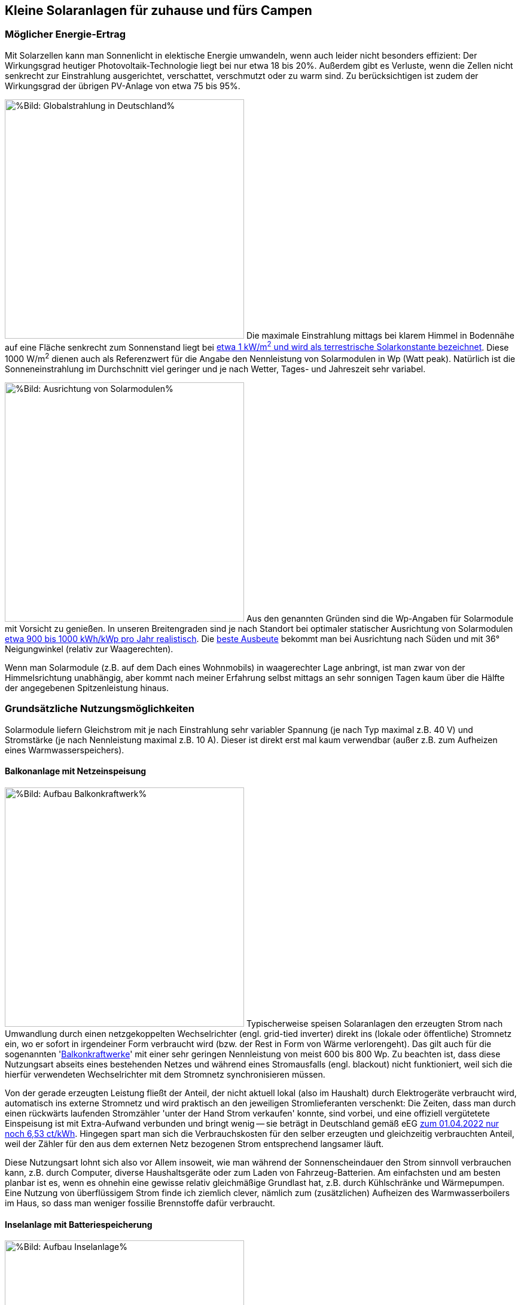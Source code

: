 == Kleine Solaranlagen für zuhause und fürs Campen

=== Möglicher Energie-Ertrag

Mit Solarzellen kann man Sonnenlicht in elektische Energie umwandeln,
wenn auch leider nicht besonders effizient:
Der Wirkungsgrad heutiger Photovoltaik-Technologie liegt bei nur etwa 18 bis 20%.
Außerdem gibt es Verluste, wenn die Zellen nicht senkrecht zur Einstrahlung ausgerichtet,
verschattet, verschmutzt oder zu warm sind.
Zu berücksichtigen ist zudem der Wirkungsgrad der übrigen PV-Anlage von etwa 75 bis 95%.

// https://www.photovoltaiksolarstrom.com/wp-content/uploads/2012/03/globalstrahlung_deutschland.jpg
image:Globalstrahlung_Deutschland.jpg[%Bild: Globalstrahlung in Deutschland%,400,align=right]
Die maximale Einstrahlung mittags bei klarem Himmel in Bodennähe
auf eine Fläche senkrecht zum Sonnenstand liegt bei
http://www.energieinfo.de/eglossar/sonneneinstrahlung[etwa 1 kW/m^2^
und wird als terrestrische Solarkonstante bezeichnet].
Diese 1000 W/m^2^ dienen auch als Referenzwert für
die Angabe den Nennleistung von Solarmodulen in Wp (Watt peak).
Natürlich ist die Sonneneinstrahlung im Durchschnitt viel geringer
und je nach Wetter, Tages- und Jahreszeit sehr variabel.

// https://www.energie-experten.org/fileadmin/System-Bilder/Inhalt_Bilder/Photovoltaik_Solarmodule_Leistung_Ausrichtung_Grafik_energie-experten.org.jpg
// https://i0.wp.com/machdeinenstrom.de/wp-content/uploads/2018/03/Azimut.png?w=855&ssl=1
image:Solarmodule_Ausrichtung2.webp[%Bild: Ausrichtung von Solarmodulen%,400,align=right]
Aus den genannten Gründen sind die Wp-Angaben für Solarmodule mit Vorsicht zu genießen.
In unseren Breitengraden sind je nach Standort
bei optimaler statischer Ausrichtung von Solarmodulen
https://www.energie-experten.org/erneuerbare-energien/photovoltaik/planung/ertrag[
etwa 900 bis 1000 kWh/kWp pro Jahr realistisch].
Die https://machdeinenstrom.de/optimaler-ertrag-mit-mini-solar-kraftwerken/[
beste Ausbeute] bekommt man bei Ausrichtung nach Süden
und mit 36° Neigungwinkel (relativ zur Waagerechten).

Wenn man Solarmodule (z.B. auf dem Dach eines Wohnmobils)
in waagerechter Lage anbringt, ist man zwar von der Himmelsrichtung unabhängig,
aber kommt nach meiner Erfahrung selbst mittags an sehr sonnigen Tagen
kaum über die Hälfte der angegebenen Spitzenleistung hinaus.


=== Grundsätzliche Nutzungsmöglichkeiten

Solarmodule liefern Gleichstrom mit je nach Einstrahlung sehr variabler Spannung
(je nach Typ maximal z.B. 40 V) und Stromstärke (je nach Nennleistung maximal z.B. 10 A).
Dieser ist direkt erst mal kaum verwendbar
(außer z.B. zum Aufheizen eines Warmwasserspeichers).

==== Balkonanlage mit Netzeinspeisung

// https://www.steckdosensolar.de/wp-content/uploads/2020/02/aufbau-balkonkraftwerk.jpg
image:Balkonkraftwerk.jpg[%Bild: Aufbau Balkonkraftwerk%,400,align=right]
Typischerweise speisen Solaranlagen den erzeugten Strom nach Umwandlung
durch einen netzgekoppelten Wechselrichter (engl. grid-tied inverter)
direkt ins (lokale oder öffentliche) Stromnetz ein, wo er sofort in
irgendeiner Form verbraucht wird (bzw. der Rest in Form von Wärme verlorengeht).
Das gilt auch für die sogenannten
// https://www.energie-experten.org/erneuerbare-energien/solarenergie/solaranlage/balkonkraftwerk
'https://www.steckdosensolar.de/[Balkonkraftwerke]' mit einer sehr geringen
Nennleistung von meist 600 bis 800 Wp.
Zu beachten ist, dass diese Nutzungsart abseits eines bestehenden Netzes und
während eines Stromausfalls (engl. blackout) nicht funktioniert, weil sich
die hierfür verwendeten Wechselrichter mit dem Stromnetz synchronisieren müssen.

Von der gerade erzeugten Leistung fließt der Anteil, der nicht aktuell lokal
(also im Haushalt) durch Elektrogeräte verbraucht wird, automatisch ins externe
Stromnetz und wird praktisch an den jeweiligen Stromlieferanten verschenkt:
Die Zeiten, dass man durch einen rückwärts laufenden Stromzähler
'unter der Hand Strom verkaufen' konnte, sind vorbei,
und eine offiziell vergütetete Einspeisung ist mit Extra-Aufwand verbunden
und bringt wenig -- sie beträgt in Deutschland gemäß eEG https://www.zolar.de/blog/entwicklung-der-eeg-einspeiseverguetung[zum 01.04.2022 nur noch 6,53 ct/kWh].
Hingegen spart man sich die Verbrauchskosten für den selber erzeugten und gleichzeitig verbrauchten
Anteil, weil der Zähler für den aus dem externen Netz bezogenen Strom entsprechend langsamer läuft.

Diese Nutzungsart lohnt sich also vor Allem insoweit, wie man während der
Sonnenscheindauer den Strom sinnvoll verbrauchen kann, z.B. durch Computer,
diverse Haushaltsgeräte oder zum Laden von Fahrzeug-Batterien.
Am einfachsten und am besten planbar ist es, wenn es ohnehin eine gewisse
relativ gleichmäßige Grundlast hat, z.B. durch Kühlschränke und Wärmepumpen.
Eine Nutzung von überflüssigem Strom finde ich ziemlich clever,
nämlich zum (zusätzlichen) Aufheizen des Warmwasserboilers im Haus,
so dass man weniger fossilie Brennstoffe dafür verbraucht.


==== Inselanlage mit Batteriespeicherung

// http://www.inselanlage.info/wp-content/uploads/2015/01/inselanlage-aufbau.jpg
image:Inselanlage.jpg[%Bild: Aufbau Inselanlage%,400,align=right]
Alternativ kann man den von den Solarmodulen gelieferten Strom auch in einer aufladbaren Batterie
(Akkumulator) speichern und bei Bedarf -- auch im Falle eines Stromausfalls -- wieder abrufen.
Diese Betriebsart wird als 'http://www.inselanlage.info/[Inselanlage]' (engl. off-grid) bezeichnet
und ist für die Nutzung ohne externes Stromnetz (also z.B. bei Stromausfall, beim Campen mit dem
Wohnmobil oder Wohnwagen, auf Booten und für abseits gelegene Häuser oder Hütten) die einzig mögliche.

Neben der Speicherbatterie wird hier zumindest ein Solarladeregler benötigt,
und sofern die Verbraucher nicht direkt mit der Batteriespannung (z.B. 12 V Gleichstrom)
betrieben werden können, zusätzlich ein ausreichend leistungsstarker
Wechselrichter (manchmal auch auch Spannungswandler genannt)
zur Umwandlung in den üblichen 'Steckdosenstrom' (Wechselstrom mit ca. 230 V).
Diese Nutzungsart ist also flexibler, aber wegen der nötigen zusätzlichen Komponenten
deutlich teurer (und auch etwas anfälliger und wartungsintensiver).

==== Kombination

Wenn man Zugang zum Stromnetz hat und die für beide Varianten nötigen Funktionen gleichzeitig
installiert sind, kann man zwischen diesen grundätzlichen Nutzungsarten auch wahlweise umschalten.

=== Generelle Hinweise für die Auswahl von Komponenten

==== Solarmodule

image:Flexible_Solarpanels.jpg[%Bild: Flexible Solarpanels%,400,align=right]
Die https://gruenes.haus/pv-modul-groesse-gewicht/[klassischen Solarmodule] sind starr,
haben eine Größe von typischerweise ca. 1,7 m * 1 m * 3 cm, was eine Nennleistung
von etwa 350 Wp ergibt, und eine Masse von ca. 20 kg.
Flexible Panels sind etwas teurer als starre, dafür aber viel leichter und nur wenige Millimeter dick.
Sie sind meist auch deutlich kleiner -- typischerweise 1,2 m * 0,5 m bei einer Nennleistung von 100 Wp.
https://solar-generatoren.de/die-richtigen-solarmodule-fuers-wohnmobil/[Hier] ein Vergleich verschiedener Solarmodul-Typen in Hinblick auf die Verwendung für Wohnmobile. Generell sind monokristalline Zellen zu bevorzugen, auch wenn sie etwas teurer sind, weil sie einen größeren Wirkungsgrad haben.

image:Schindel-Solarmodul.jpg[%Bild: Schindel-Solarmodul%,400,align=right]
Besonders interessant finde ich die überlappenden Anordnung und
direkte Verschaltung von Solarzellen ohne Stromschienen (engl. busbars) in
https://www.strom-forschung.de/aktuelles/news/2022/schindel-solarmodule-innovativ-verschaltet-und-industriell-herstellbar[Schindel-Modulen] (engl. SSP = shingle solar panel).
Dadurch steigt der Wirkungsgrad, weil die Fläche besser genutzt wird
und bei Teilverschattung und Wärme die Verluste verringert werden.

Wenige große Solarmodule sind technisch und wirtschaftlich günstiger als
entsprechend viele kleine, besonders wenn man einen Regler pro Modul verwendet.
Solarmodule kann man wie Batteriezellen seriell und/oder parallel verbinden,
wobei es bei Parallelschaltung weniger Verluste bei Teilverschattung gibt.
Wenn man mehrere -- aber bitte nur gleichartige -- Solarmodule zusammenschaltet,
um mehr Leistung zu erhalten,
ohne für jedes einen einzelnen Regler verwenden zu müssen,
muss man natürlich darauf achten, dass die maximale Eingangsspannung und
der maximale Strom, den der Regler verkraftet bzw. erlaubt,
nicht überschritten wird.

==== Spannungsregler, Solar-Laderegler und Wechselrichter

image:Solar-Microinverter.png[%Bild: Solar-Microinverter%,400,align=right]
Für die Umwandlung des 'rohen' Solarstroms sind Spannungsregler mit
https://de.wikipedia.org/wiki/Maximum_Power_Point_Tracking[MPPT (maximum power point tracking)]
zu empfehlen, weil sie auch bei stark wechselnder Einstrahlung optimale Energieausbeute bringen.
Sie sind allerdings auch deutlich teurer als die wesentlich einfacheren PWM-Regler.
Für die Koppelung mit dem Stromnetz werden Spannungsregler mit einem
integrierten Wechselrichter verwendet, die sich automatisch
an die Frequenz und Phase des Stromanschlusses anpassen.

image:Solar-Laderegler.jpg[%Bild: Solar-Laderegler%,400,align=right]
Wenn man Solarmodule hingegen mit einer Batterie verbinden möchte, benötigt man einen
Solar-Laderegler, der einen Spannungsregler mit einem Batterieladegerät verbindet.
Mit billigen chinesischen (angeblich) MPPT-Reglern habe ich keine guten Erfahrungen gemacht,
wohl aber mit den europäischen Marken Victron und Votronic.

image:Wechselrichter.jpg[%Bild: Wechselrichter%,400,align=right]
Bei einem Wechselrichter sollte man darauf achten,
dass er ordentlichen Wechselstrom liefert (sog. 'reine Sinuswelle') sowie
einen hohen Wirkungsgrad und einen geringen Ruhe-/Leerlaufstromverbrauch
(engl. standby power consumption) hat.
Außerdem ist empfehlenswert, ihn mit ausreichend Leistungsreserve zu
dimensionieren, auch weil er sonst schnell unangenehm lautes Lüftergeräusch
verbreiten und bei Dauerbelastung leichter Schaden nehmen kann.

image:Solar-off-grid-inverter.webp[%Bild: Solar-off-grid-inverter%,400,align=right]
Es gibt auch https://www.solarserver.de/2021/07/26/green-cell-bietet-neuen-solarwechselrichter-an/[Kombigeräte],
welche die Funktionen Solar-Laderegler, Batterie-Netzladegerät und Wechselrichter in sich vereinen.
Damit können Verbraucher vorzugsweise direkt mit Solarstrom versorgt werden,
wobei die überschüssige Energie in einer Batterie gespeichtert wird.
Bei unzureichender Stromversorgung aus den Solarmodulen ergänzt das Gerät die benötigte Energie
automatisch aus der Batterie oder schaltet bei leerer Batterie auf eine externe Stromquelle
(Stromnetz oder Generator) um, mit dem dann auch die Batterie geladen wird.
Das erscheint einfacher und sehr praktisch, eventuell auch besonders wirtschaftlich, 
https://www.oeko-energie.de/shop1/de/Solarstrom/Insel-WR/Kombigeraet-Laderegler-MPPT-Wechselrichter-Batterieladegeraet/[
hat aber auch seine Nachteile] wie fehlende Flexibilität.
Und offenbar gibt es kein Gerät, das direkt die beiden Nutzungsarten Inselanlage (also
netzunabhängige Versorgung) und Balkonanlage (also Netzeinspeisung) ermöglicht.

==== Speicherbatterien

image:LiFePO4-Batterie.jpg[%Bild: LiFePO4-Batterie mit 4 prismatischen Zellen%,400,align=right]
Für die Speicherung von Strom bieten sich heutzutage Lithium-Eisenphosphat-Batterien (LiFePO4) an.
Diese sind zwar erheblich teurer als Blei-Säure-Batterien (inkl. der AGM-Variante),
wie man sie vom Auto kennt, aber sind wesentlich leichter, viel spannungsstabiler
und vertragen ein Mehrfaches vonwesentlich mehr Lade-/Entladezyklen.
Im Vergleich zu Li-Ionen- und Li-Polymer-Akkus, welche eine noch höhere Energiedichte haben,
sind sie recht robust und sicher.
Alle Lithium-basierten Batterien benötigen bei der Serienschaltung von Akkuzellen ein sog.
Batteriemanagementsystem (BMS), das für eine gleichmäßige Spannungsverteilung der Zellen sorgt. +
Eine typische 100 Ah Autobatterie wiegt etwa 26 kg und kostet nur etwa 100€.
Aus ihrer Nennkapazität von 12 V * 100 Ah = 1200 Wh sollte man pro Entladung höchstens 50%
entnehmen, damit die Batterie nicht durch Tiefentladung Schaden nimmt, also maximal 600 Wh.
Selbst dann hält ein Bleiakku meist weniger als 1000 Lade-/Entladezyklen.
Die Zahl der Lade-/Entladezyklen eines Lithium-Eisenphosphat-Akkus liegt angeblich bei etwa 5000.
Eine 12,8 V 100 Ah LiFePO4-Batterie wiegt etwa 11 kg und kann zu 90% entladen werden,
ohne dass sie Schaden nimmt, so dass sich eine effektive Kapazität von 1150 Wh ergibt.
Unter Berücksichtigung der Wandlungsverluste eines Wechselrichters lässt sich damit ein Gerät
mit 1000 W Verbrauch (z.B. Staubsauger, Kaffeemaschine oder Haarfön) gut eine Stunde betreiben.

Um den Wandlungsverlust von ca. 10% eines Wechselrichters zu vermeiden,
sollte man bei einer Inselanlage die Verbraucher möglichst direkt an der Batterie anschließen,
was z.B. bei LED-Lampen, Autoradios und USB-Ladebuchsen gut machbar ist --
aber auch bei Laptops, wenn man für sie ein Netzteil mit 12 V (statt 230 V) Eingang verwendet.
Bei mittlerer Last von 25 W ergeben sich mit einer voll geladenen 12,8 V 100 Ah LiFePO4-Batterie
gut 50 Stunden Betriebszeit.
Ein durchschnittlicher 3,6 V Smartphone-Akku mit 2500 mAh hat 9 Wh Kapazität.
Wenn er jeweils zu 80% entladen wird, lässt er sich damit etwa 160 mal aufladen. +
Zum Vergleich: Eine Powerbank mit nominell 20.000 mAh Kapazität hat (aufgrund meist stark überzogener
Hersteller-Angaben und Verlusten bei der Wandlung von 3,6 V auf die 5 V eines USB-Anschlusses)
effektiv eher die Hälfte dieser Kapazität.
Ein durchschnittlicher Smartphone-Akku lässt sich damit in der Praxis etwa 10 mal aufladen.

Der Preis einer Batterie pro kWh sinkt mit steigender Größe/Gesamtkapazität,
allerdings ist der Effekt eher gering. +
// Hier am Beispiel der o.g. Delong-LiFePO4-Akkus: Eine Batterie inkl. BMS
// ohne Versand kostet Stand Frühjahr 2022 mit 12,8 V 100 Ah etwa 215€,
// mit doppelter Kapazität etwa 410€,
// und mit 8-facher Kapazität (51,2 V, 200 Ah) etwa 1560€, also 10% günstiger.


image:What-are-Ohm-Amps-and-Volts.jpg[%Bild: Spannung, Strom und Widerstand%,400,align=right]
Wenn man die Wahl hat zwischen höherer Spannung (d.h. mehr Akkuzellen in Serie)
oder größere bzw. mehr Zellen parallel, dann besser die höhere Spannung nehmen.
Also ist z.B. eine 24 V 100 Ah Batterie einer mit 12 V und 200 Ah vorzuziehen,
aus folgenden Gründen:
Hohe Ströme belasten elektronische Bauteile besonders stark, bringen mehr
Verluste und verlangen größere Kabelquerschnitte, die schnell unhandlich werden.
Zudem ist ein Solar-Laderegler vor Allem durch seinen Ausgangsstrom begrenzt.
So verkraftet ein Victron BlueSolar MPPT 100/30 eine PV-Leerspannung von
max. 100 V (was die Serienschaltung von mindestens 2 Solarmodulen erlaubt) und
einen max. Ladestrom von 30 A, woraus sich bei Betrieb an einer 12 V Batterie
eine Maximal-Eingangsleistung von 360 W ergibt, bzw. unter Berücksichtgung von
PV-Verlusten eine max. Nennleistung der angeschlossenen Solarmodule von 440 Wp.
Bei 24 V Batteriespannung ist hingegen die doppelte Leistung (880 Wp) möglich.
Wenn man anders herum für die doppele PV-Leistung bei 12 V Batteriespannung
bleiben will bzw. muss, braucht man einen Laderegler mit doppelter
Strom-Belastbarkeit, und der kostet ca. 50 bis 80% mehr.
Vermutlich arbeiten auch Wechselrichter mit 24 V Eingangsspannung etwas effizienter
als solche für 12 V, zumal Strom und Spannungsspreizung geringer sind.

image:Tiefsetzsteller.jpg[%Bild: Tiefsetzsteller%,400,align=right]
Ein Problem bei einer Batteriespannung von 24 V (oder 48 V) ist,
dass Niederspannungs-Geräte typischerweise eher mit 12 V zu betreiben sind.
Aber dafür gibt es für Geräte mit mäßigem Verbrauch (bis etwa 5 A, also 60 W)
eine recht effiziente und kostengünstige Lösung, nämlich
sog. Tiefsetzsteller (Abwärtswandler, engl. DC-DC buck step-down converter.)

=== Beispiel-Konfigurationen

==== Mobile Inselanlage

Für unser Wohnmobil verwende ich seit Mai 2019 folgende relativ günstige Komponenten
zu meiner vollen Zufriedenheit:

* 2 * 100 Wp flexible Solarpanel https://www.amazon.de/DOKIO-Batterie-wasserdicht-Wohnmobil-Oberfl%C3%A4che/dp/B07FYW3C6W[Dokio DFSP-100M], ca. 180€ +
  Diese habe ich einfach auf das Blechdach geklebt. Etwas lästig war die Kabelführung ins Innere.

* 15 A Solar-Laderegler https://www.ebay.de/itm/142083505206[Victron BlueSolar MPPT 75/15], ca. 90€ +
  Dieser Regler unterstützt Batterien mit 12 oder 24 V und Ladeströme bis 15 A
  (wobei für die o.g. Solarzellen bei Dachmontage in der Praxis auch 10 A genügt hätten). +
  Sehr praktisch finde ich bei den BlueSolar-Modellen die Status-Abfrage auf dem Smartphone.
  Leider unterbinden die Victron-Regler ohne Zusatzgerät nicht das Laden bei unter 0°C, was bei
  LiFePO4-Akkus zu Schäden führen kann, wenn man sie beim Abstellen im Winter nicht abklemmt.

* 12,8 V 100 Ah 4S1P LiFePO4-Batterie inkl. 100 A BMS https://www.alibaba.com/product-detail/Delong-Factory-Rechargeable-12-8V-100Ah_62388029440.html[Delong DL-12100], inkl. DDP-Versand direkt aus China ca. 400€ +
// https://de.delongbattery.com/Lithium-Eisenphosphat-12.8V-100ah-LiFePO4-Batteriepack-pd43061953.html
   In Deutschland werden solche Batterien hingegen für ungefähr 1000€ verkauft.
   Siehe auch https://www.mydealz.de/deals/12v-100ah-lifepo4-akku-mit-bms-ab-400-zb-fur-solaranlage-oder-wohnmobilbatterie-ersatz-1350559[meinen myDealz-Beitrag] dazu mit interessanter Diskussion.

* https://de.aliexpress.com/item/4000994795689.html?gatewayAdapt=glo2deu[2000 Wp Wechselrichter], ebenfalls direkt aus China, ca. 70€

==== Balkonanlage

Für eine sehr einfache, aber effiziente und günstige Anlage zur Netzeinspeisung
finde ich folgende Komponenten besonders interessant:

* 2 * 400 Wp starre SSP https://ongeles-shop.de/products/ecodelta-eco-400m-66sa[EcoDelta - ECO-400M-66SA] mit hoher Effizienz: 213 Wp/m², ca. 540€ inkl. Versand +
oder 2 * 310 Wp flexible Solarmodule https://www.manomano.de/catalogue/p/310-watt-solarmodul-monokristallin-flexibel-sunman-49045190[von Sunman] mit 187 Wp/m², ca. 665€
//  Technische Daten / Solarmodul Größe L/B/H1653 x 1000 x 2 mm
// Gewicht 4,8 kg Steckertyp MC4 Zellen 36
// Max. Leistung 310 Wp Max. Spannung [Vmp]33,3 V Max. Stromstärke [Imp]9,31 A
// Leerlaufspannung [Voc]40,5 V Kurzschlussstrom [Isc]9,81 A Betriebstemperatur- 40°C bis 85°C

//* oder 4 * 180 Wp flexible SSP https://www.ective.de/ECTIVE-SSP-180-Flex-Black-flexibles-Schindel-Monokristallin-Solarmodul-180W[Ective SSP 180 Flex], ca. 980€ // 1150 x 840 x 2 mm, 186 Wp/m²

* 4-in-1 Microinverter 1200W https://solarstrada.tech/product/hoymiles-hm-4-in-1-1200-en-1500-wp/[Hoymiles HM-1200], ca. 230€ +
oder 1000W Micro Grid Tie Inverter Inverter https://www.ebay.de/itm/154235411613?var=454341223819[SG1000MQ], ca. 245€

==== Kombi-Anlage für daheim und unterwegs

Derzeit plane ich folgende Komponenten, sowohl als Balkonanlage
mit Netzeinspeisung als auch für eine Notfall-Stromversorgung daheim
und für einen längeren autarken Aufenthalt mit dem Wohnmobil:

* 2 * 370 Wp superflexible shingled monokristalline Solarpanels https://www.alibaba.com/product-detail/China-Cheap-Flexible-Shingled-270w-300w_1600451794345.html[Demuda PF01] mit Größe 1,84m * 1,035 m * 2,5mm ergibt 194 Wp/m², inkl. DDP-Versand ca. 590€
// ?spm=a2700.galleryofferlist.normal_offer.d_title.5d5e2b50ZrTmRz&s=p
// Or do you consider by railway (DDP) 3 pcs is $944,including shipment and tax to Germany.(30-45 DAYS) 2pcs is $650
// Maximum Power(Pmax)：370W
// Maximum Power Voltage(Vmp)：35.1V
// Maximum Power Current(Imp)：10.54A
// Open Circuit Voltage：42.8V
// Short Circuit Current(Isc):11.1A
// Net Weight：6.3kg
// Size：1840-1035-25mm
// oder https://de.aliexpress.com/item/1005003966949828.html?spm=a2g0o.detail.1000014.1.c2105859BJU3Ab&gps-id=pcDetailBottomMoreOtherSeller&scm=1007.40000.267768.0&scm_id=1007.40000.267768.0&scm-url=1007.40000.267768.0&pvid=ba6ede64-99c5-4c57-b890-f2561aabdc6b&_t=gps-id:pcDetailBottomMoreOtherSeller,scm-url:1007.40000.267768.0,pvid:ba6ede64-99c5-4c57-b890-f2561aabdc6b,tpp_buckets:668%232846%238109%23216&pdp_ext_f=%257B%2522sku_id%2522%253A%252212000027609497414%2522%252C%2522sceneId%2522%253A%252230050%2522%257D&pdp_pi=-1%253B169.8%253B-1%253B-1%2540salePrice%253BEUR%253Brecommend-recommend 150 Wp 1220*680*2 180 Wp/m²

* 30 A MPPT Solar-Laderegler https://www.alibaba.com/product-detail/Off-Gird-Solar-Energy-System-Battery_1600372787388.html[Demuda MPPT-07], ca. 35€

* 24 V 2 kW reiner Sinus Wechselrichter https://www.alibaba.com/product-detail/12v-24v-220v-DC-to-AC_60630900083.html[Demuda Inverter-P-07] mit angeblich 93% Wirkungsgrad und nur 2 W Standby-Vebrauch, ca. 186€
// ?spm=a2700.wholesale.0.0.4f5f3dd8k19ue5

* 24 V 100 Ah 8S1P LiFePO4-Batterie inkl. 100 A BMS https://www.alibaba.com/product-detail/24V100ah-Lithium-Ion-LiFePO4-Batteries-24V_1600190464370.html[Delong DL-24100], inkl. Versand etc. ca. 600€, mit Display + 10 US$
// US$ 470 + 10 display + 170 shipping + 26 paypal (or 2+n% creditcard)
//https://www.alibaba.com/product-detail/Lifepo4-100ah-24V-LFP-LCD-Display_1600426069538.html[DL-LFP24100 8S1P LiFePO4-Batterie von Delong mit 100 A BMS und Display], ca. 610€
// https://german.alibaba.com/product-detail/LiFePO4-24V-Inverter-Solar-Battery-Pack-62537129483.html?spm=a2700.details.0.0.109d21d1VddYwf[DEL-IFR24100 8S1P LiFePO4-Batterie von Delongtop mit 100 A BMS und Display]
// https://german.alibaba.com/product-detail/Shenzhen-Delong-Lifepo4-100Ah-24V-Lithium-1600426047773.html[DL-LFP24100 8S1P LiFePO4-Batterie von Delong mit 100 A BM]

* 700 W Dual MPPT Grid Tie Inverter mit WLAN https://de.aliexpress.com/item/1005002469159821.html[EC700MD], ca. 135€ inkl. Versand
// ?spm=a2g0o.store_pc_allProduct.8148356.23.7c2466673fr0Fq

* 24 V auf 12 V Tiefsetzsteller 60W https://www.amazon.de/Netzteil-Spannungswandler-Transformator-Konverter-Sonnensystem-5A/dp/B01KQWWQUI[Akozon GYVRM / LY-KREE / Cocar K241205] mit angeblich 96% Wirkungsgrad, ca. 13€
// https://www.amazon.de/-/en/dp/B08LCXJP8W?psc=1&smid=A1A6WWKJ95BCLL&ref_=chk_typ_imgToDp
// https://www.amazon.de/Abw%C3%A4rtswandler-DC-DC-Wandler-Hohe-Effizienz-Abw%C3%A4rtsversorgung/dp/B07L5K51YP/ref=cm_cr_arp_d_product_top?ie=UTF8
